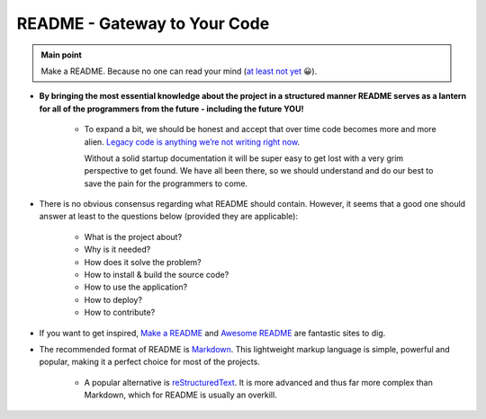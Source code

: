 .. _project_readme:

README - Gateway to Your Code
=============================

.. admonition:: Main point
   :class: tip

   Make a README. Because no one can read your mind (`at least not yet <https://www.makeareadme.com/#mind-reading>`_ 😀).


+ **By bringing the most essential knowledge about the project in a structured manner README serves as a lantern for all of the programmers from the future - including the future YOU!**

    + To expand a bit, we should be honest and accept that over time code becomes more and more alien. `Legacy code is anything we’re not writing right now <https://itnext.io/it-doesnt-have-to-be-perfect-25071b56959b>`_.

      Without a solid startup documentation it will be super easy to get lost with a very grim perspective to get found. We have all been there, so we should understand and do our best to save the pain for the programmers to come.

+ There is no obvious consensus regarding what README should contain. However, it seems that a good one should answer at least to the questions below (provided they are applicable):

    + What is the project about?

    + Why is it needed?

    + How does it solve the problem?

    + How to install & build the source code?

    + How to use the application?

    + How to deploy?

    + How to contribute?

+ If you want to get inspired, `Make a README <https://www.makeareadme.com/>`_ and `Awesome README <https://github.com/matiassingers/awesome-readme#articles>`_ are fantastic sites to dig.

+ The recommended format of README is `Markdown <https://commonmark.org/help/>`_. This lightweight markup language is simple, powerful and popular, making it a perfect choice for most of the projects.

    + A popular alternative is `reStructuredText <https://en.wikipedia.org/wiki/ReStructuredText>`_. It is more advanced and thus far more complex than Markdown, which for README is usually an overkill.
